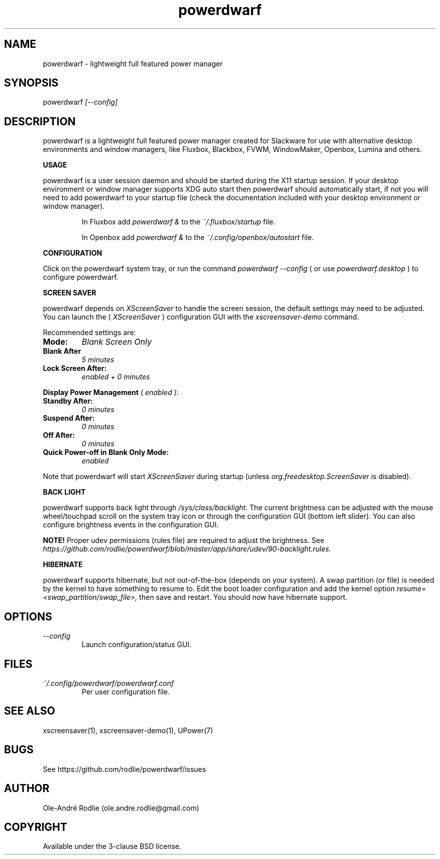 .TH powerdwarf 1 "10 October 2018" "1.0" "powerdwarf documentation"
.SH NAME
powerdwarf -\ lightweight full featured power manager
.SH SYNOPSIS
powerdwarf
.I [--config]
.SH DESCRIPTION
powerdwarf is a lightweight full featured power manager created for Slackware for use with alternative desktop environments and window managers, like Fluxbox, Blackbox, FVWM, WindowMaker, Openbox, Lumina and others.

.PP
.B USAGE
.PP
powerdwarf is a user session daemon and should be started during the X11 startup session. If your desktop environment or window manager supports XDG auto start then powerdwarf should automatically start, if not you will need to add powerdwarf to your startup file (check the documentation included with your desktop environment or window manager).

.IP
In Fluxbox add
.I powerdwarf &
to the
.I ~/.fluxbox/startup
file.

.IP
In Openbox add
.I powerdwarf &
to the
.I ~/.config/openbox/autostart
file.

.PP
.B CONFIGURATION
.PP
Click on the powerdwarf system tray, or run the command
.I powerdwarf --config
( or use
.I powerdwarf.desktop
) to configure powerdwarf.

.PP
.B SCREEN SAVER
.PP
powerdwarf depends on
.I XScreenSaver
to handle the screen session, the default settings may need to be adjusted. You can launch the (
.I XScreenSaver
) configuration GUI with the
.I xscreensaver-demo
command.

.PP
Recommended settings are:

.TP
.B Mode:
.I Blank Screen Only
.TP
.B Blank After
.I 5 minutes
.TP
.B Lock Screen After:
.I enabled + 0 minutes
.PP
.B Display Power Management
(
.I enabled
):
.TP
.B Standby After:
.I 0 minutes
.TP
.B Suspend After:
.I 0 minutes
.TP
.B Off After:
.I 0 minutes
.TP
.B Quick Power-off in Blank Only Mode:
.I enabled
.PP
Note that powerdwarf will start
.I XScreenSaver
during startup (unless
.I org.freedesktop.ScreenSaver
is disabled).

.PP
.B BACK LIGHT
.PP
powerdwarf supports back light through
.I /sys/class/backlight.
The current brightness can be adjusted with the mouse wheel/touchpad scroll on the system tray icon or through the configuration GUI (bottom left slider). You can also configure brightness events in the configuration GUI.
.PP
.B NOTE!
Proper udev permissions (rules file) are required to adjust the brightness. See
.I https://github.com/rodlie/powerdwarf/blob/master/app/share/udev/90-backlight.rules.

.PP
.B HIBERNATE
.PP
powerdwarf supports hibernate, but not out-of-the-box (depends on your system). A swap partition (or file) is needed by the kernel to have something to resume to. Edit the boot loader configuration and add the kernel option
.I resume=<swap_partition/swap_file>,
then save and restart. You should now have hibernate support.

.SH OPTIONS
.TP
.I --config
Launch configuration/status GUI.

.SH FILES
.I ~/.config/powerdwarf/powerdwarf.conf
.RS
Per user configuration file.
.RE

.SH SEE ALSO
xscreensaver(1), xscreensaver-demo(1), UPower(7)
.SH BUGS
See https://github.com/rodlie/powerdwarf/issues

.SH AUTHOR
Ole-André Rodlie (ole.andre.rodlie@gmail.com)

.SH COPYRIGHT
Available under the 3-clause BSD license.
